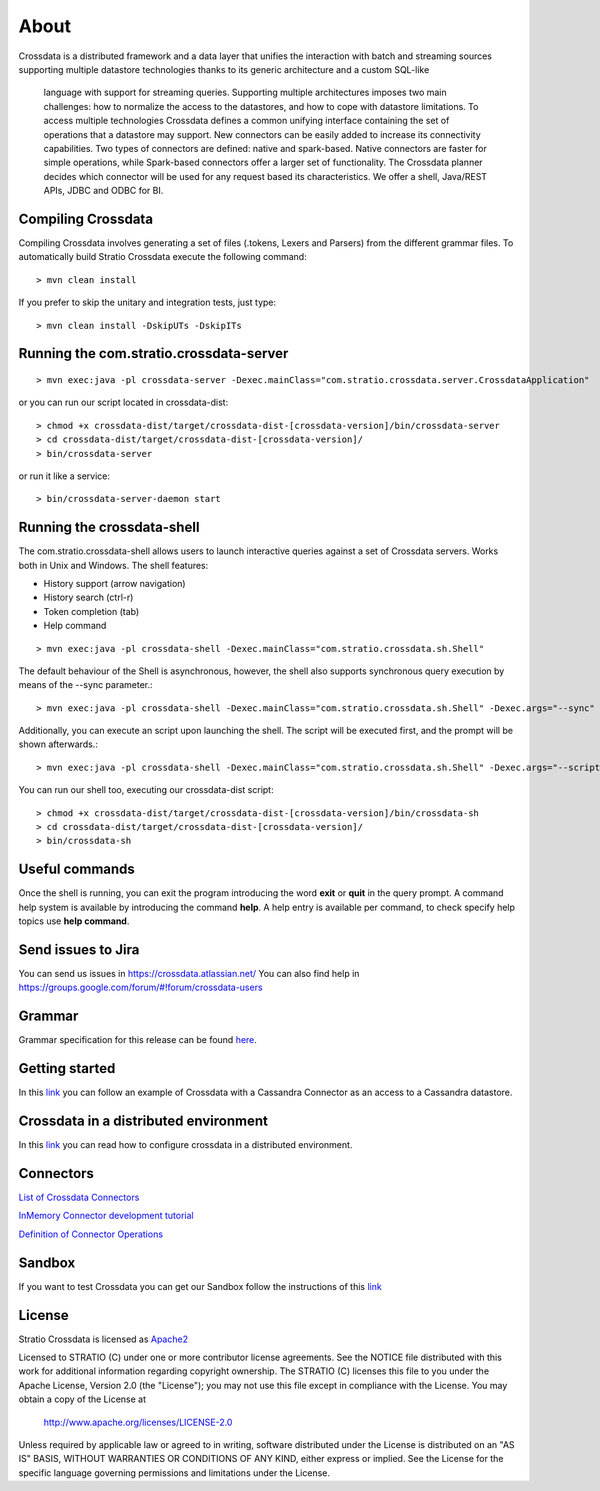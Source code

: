 About
*****

Crossdata is a distributed framework and a data layer that unifies the interaction with batch and
streaming sources supporting multiple datastore technologies thanks to its generic architecture and a custom SQL-like
 language with support for streaming queries. Supporting multiple architectures imposes two main challenges: how to
 normalize the access to the datastores, and how to cope with datastore limitations. To access multiple technologies
 Crossdata defines a common unifying interface containing the set of operations that a datastore may support. New
 connectors can be easily added to increase its connectivity capabilities. Two types of connectors are defined: native and spark-based. Native connectors are faster for simple operations, while Spark-based connectors offer a larger set of functionality. The Crossdata planner decides which connector will be used for any request based its characteristics. We offer a shell, Java/REST APIs, JDBC and ODBC for BI.

Compiling Crossdata
===================

Compiling Crossdata involves generating a set of files (.tokens, Lexers and Parsers) from the different grammar
files. To automatically build Stratio Crossdata execute the following command::

    > mvn clean install

If you prefer to skip the unitary and integration tests, just type::

    > mvn clean install -DskipUTs -DskipITs


Running the com.stratio.crossdata-server
========================================
::

    > mvn exec:java -pl crossdata-server -Dexec.mainClass="com.stratio.crossdata.server.CrossdataApplication"

or you can run our script located in crossdata-dist::

    > chmod +x crossdata-dist/target/crossdata-dist-[crossdata-version]/bin/crossdata-server
    > cd crossdata-dist/target/crossdata-dist-[crossdata-version]/
    > bin/crossdata-server

or run it like a service::

    > bin/crossdata-server-daemon start
    


Running the crossdata-shell
===========================

The com.stratio.crossdata-shell allows users to launch interactive queries against a set of Crossdata servers. 
Works both in Unix and Windows.
The shell features:

-   History support (arrow navigation)
-   History search (ctrl-r)
-   Token completion (tab)
-   Help command
::

    > mvn exec:java -pl crossdata-shell -Dexec.mainClass="com.stratio.crossdata.sh.Shell"


The default behaviour of the Shell is asynchronous, however, the shell also supports synchronous query execution by
means of the --sync parameter.::

    > mvn exec:java -pl crossdata-shell -Dexec.mainClass="com.stratio.crossdata.sh.Shell" -Dexec.args="--sync"


Additionally, you can execute an script upon launching the shell. The script will be executed first,
and the prompt will be shown afterwards.::


    > mvn exec:java -pl crossdata-shell -Dexec.mainClass="com.stratio.crossdata.sh.Shell" -Dexec.args="--script /path/script.xdql"


You can run our shell too, executing our crossdata-dist script::

    > chmod +x crossdata-dist/target/crossdata-dist-[crossdata-version]/bin/crossdata-sh
    > cd crossdata-dist/target/crossdata-dist-[crossdata-version]/
    > bin/crossdata-sh



Useful commands
===============

Once the shell is running, you can exit the program introducing the word **exit** or **quit** in the query prompt. A command help system is available by introducing the command **help**. A help entry is available per command, to check specify help topics use **help command**.

Send issues to Jira
===================
You can send us issues in https://crossdata.atlassian.net/
You can also find help in https://groups.google.com/forum/#!forum/crossdata-users


Grammar
=======

Grammar specification for this release can be found `here <doc/src/site/sphinx/Grammar.rst>`_.


Getting started
===============
In this `link <GettingStarted.rst>`_ you can follow an example of Crossdata with a Cassandra Connector as an access
to a Cassandra datastore.


Crossdata in a distributed environment
======================================

In this `link <doc/src/site/sphinx/DistributedCrossdata.rst>`_ you can read how to configure crossdata in a
distributed environment.


Connectors
==========

`List of Crossdata Connectors <doc/src/site/sphinx/List-of-Crossdata-Connectors.rst>`_

`InMemory Connector development tutorial <doc/src/site/sphinx/InMemory-Connector-Development-Tutorial.rst>`_

`Definition of Connector Operations <doc/src/site/sphinx/ConnectorOperations.rst>`_


Sandbox
=======

If you want to test Crossdata you can get our Sandbox follow the instructions of this `link <doc/src/site/sphinx/Sandbox.rst>`_

License
=======

Stratio Crossdata is licensed as `Apache2 <http://www.apache.org/licenses/LICENSE-2.0.txt>`_

Licensed to STRATIO (C) under one or more contributor license agreements.
See the NOTICE file distributed with this work for additional information 
regarding copyright ownership.  The STRATIO (C) licenses this file
to you under the Apache License, Version 2.0 (the
"License"); you may not use this file except in compliance
with the License.  You may obtain a copy of the License at

  http://www.apache.org/licenses/LICENSE-2.0

Unless required by applicable law or agreed to in writing,
software distributed under the License is distributed on an
"AS IS" BASIS, WITHOUT WARRANTIES OR CONDITIONS OF ANY
KIND, either express or implied.  See the License for the
specific language governing permissions and limitations
under the License.
